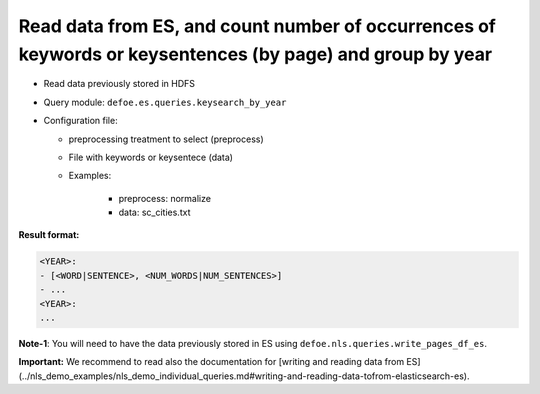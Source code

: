 Read data from ES, and count number of occurrences of keywords or keysentences (by page) and group by year
===========================================================================================================

- Read data previously stored in HDFS
- Query module: ``defoe.es.queries.keysearch_by_year``
- Configuration file:

  - preprocessing treatment to select (preprocess)
  - File with keywords or keysentece (data)
  - Examples:

      - preprocess: normalize
      - data: sc_cities.txt

**Result format:**

..  code-block:: yaml

  <YEAR>:
  - [<WORD|SENTENCE>, <NUM_WORDS|NUM_SENTENCES>]
  - ...
  <YEAR>:
  ...

**Note-1**: You will need to have the data previously stored in ES using ``defoe.nls.queries.write_pages_df_es``.

**Important:** We recommend to read also the documentation for [writing and reading data from ES](../nls_demo_examples/nls_demo_individual_queries.md#writing-and-reading-data-tofrom-elasticsearch-es).
